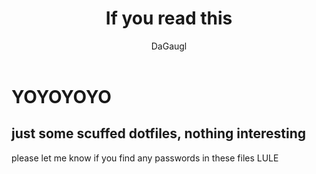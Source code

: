 #+TITLE: If you read this
#+AUTHOR: DaGaugl
* YOYOYOYO
** just some scuffed dotfiles, nothing interesting
please let me know if you find any passwords in these files LULE
